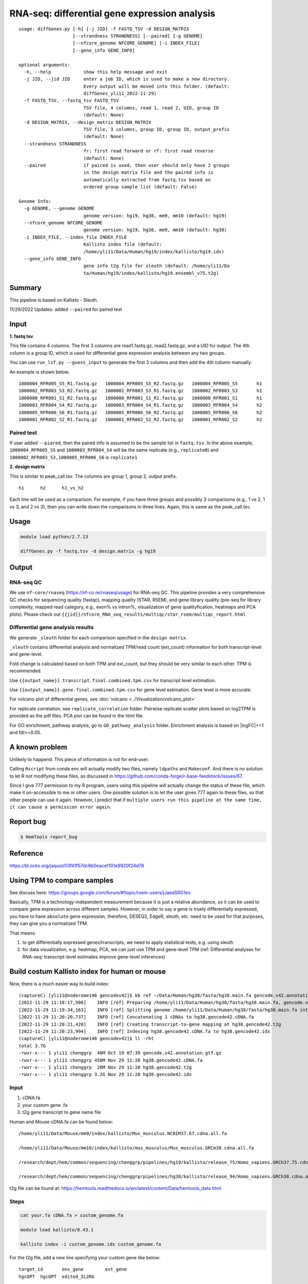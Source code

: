 RNA-seq: differential gene expression analysis
==============================================

::

	usage: diffGenes.py [-h] [-j JID] -f FASTQ_TSV -d DESIGN_MATRIX
	                    [--strandness STRANDNESS] [--paired] [-g GENOME]
	                    [--nfcore_genome NFCORE_GENOME] [-i INDEX_FILE]
	                    [--gene_info GENE_INFO]

	optional arguments:
	  -h, --help            show this help message and exit
	  -j JID, --jid JID     enter a job ID, which is used to make a new directory.
	                        Every output will be moved into this folder. (default:
	                        diffGenes_yli11_2022-11-29)
	  -f FASTQ_TSV, --fastq_tsv FASTQ_TSV
	                        TSV file, 4 columns, read 1, read 2, UID, group ID
	                        (default: None)
	  -d DESIGN_MATRIX, --design_matrix DESIGN_MATRIX
	                        TSV file, 3 columns, group ID, group ID, output_prefix
	                        (default: None)
	  --strandness STRANDNESS
	                        fr: first read forward or rf: first read reverse
	                        (default: None)
	  --paired              if paired is used, then user should only have 2 groups
	                        in the design matrix file and the paired info is
	                        automatically extracted from fastq.tsv based on
	                        ordered group sample list (default: False)

	Genome Info:
	  -g GENOME, --genome GENOME
	                        genome version: hg19, hg38, mm9, mm10 (default: hg19)
	  --nfcore_genome NFCORE_GENOME
	                        genome version: hg19, hg38, mm9, mm10 (default: hg38)
	  -i INDEX_FILE, --index_file INDEX_FILE
	                        Kallisto index file (default:
	                        /home/yli11/Data/Human/hg19/index/kallisto/hg19.idx)
	  --gene_info GENE_INFO
	                        gene info t2g file for sleuth (default: /home/yli11/Da
	                        ta/Human/hg19/index/kallisto/hg19.ensembl_v75.t2g)



Summary
^^^^^^^

This pipeline is based on Kallisto - Sleuth.


11/29/2022 Updates: added ``--paired`` for paired test


Input
^^^^^

**1. fastq tsv**

This file contains 4 columns. The first 3 columns are read1.fastq.gz, read2.fastq.gz, and a UID for output. The 4th column is a group ID, which is used for differential gene expression analysis between any two groups.

You can use ``run_lsf.py --guess_input`` to generate the first 3 columns and then add the 4th column manually.

An example is shown below.

::

	1000004_RFR005_S5_R1.fastq.gz	1000004_RFR005_S5_R2.fastq.gz	1000004_RFR005_S5	h1
	1000002_RFR003_S3_R2.fastq.gz	1000002_RFR003_S3_R1.fastq.gz	1000002_RFR003_S3	h1
	1000000_RFR001_S1_R2.fastq.gz	1000000_RFR001_S1_R1.fastq.gz	1000000_RFR001_S1	h1
	1000003_RFR004_S4_R2.fastq.gz	1000003_RFR004_S4_R1.fastq.gz	1000003_RFR004_S4	h2
	1000005_RFR006_S6_R1.fastq.gz	1000005_RFR006_S6_R2.fastq.gz	1000005_RFR006_S6	h2
	1000001_RFR002_S2_R1.fastq.gz	1000001_RFR002_S2_R2.fastq.gz	1000001_RFR002_S2	h2

Paired test
-----------

If user added ``--piared``, then the paired info is assumed to be the sample list in ``fastq.tsv``. In the above example, ``1000004_RFR005_S5`` and ``1000003_RFR004_S4`` will be the same replicate (e.g., ``replicate0``) and ``1000002_RFR003_S3,1000005_RFR006_S6`` is ``replicate1``


**2. design matrix**

This is similar to peak_call.tsv. The columns are group 1, group 2, output prefix.

::

	h1	h2	h1_vs_h2

Each line will be used as a comparison. For example, if you have three groups and possibly 3 comparisons (e.g., 1 vs 2, 1 vs 3, and 2 vs 3), then you can write down the comparisons in three lines. Again, this is same as the peak_call.tsv.

Usage
^^^^^

.. code:: bash

    module load python/2.7.13

    diffGenes.py -f fastq.tsv -d design.matrix -g hg19

Output
^^^^^^

RNA-seq QC
------

We use ``nf-core/rnaseq`` (https://nf-co.re/rnaseq/usage) for RNA-seq QC. This pipeline provides a very comprehensive QC checks for sequencing quality (fastqc), mapping quality (STAR, RSEM), and gene library quality (pre-seq for library complexity, mapped read category, e.g., exon% vs intron%, visualization of gene qualityfication, heatmaps and PCA plots). Please check out ``{{jid}}/nfcore_RNA_seq_results/multiqc/star_rsem/multiqc_report.html``

Differential gene analysis results
-----------------------------

We generate ``_sleuth`` folder for each comparison specified in the ``design matrix``.

``_sleuth`` contains differential analysis and normalized TPM/read count (ext_count) information for both transcript-level and gene-level.

Fold change is calculated based on both TPM and ext_count, but they should be very similar to each other. TPM is recommended.

Use ``{{output_name}}.transcript.final.combined.tpm.csv`` for transcript level estimation.

Use ``{{output_name}}.gene.final.combined.tpm.csv`` for gene level estimation. Gene level is more accurate.

For volcano plot of differential genes, see :doc:`volcano <../Visualization/volcano_plot>`

For replicate correlation, see ``replicate_correlation`` folder. Pairwise replicate scatter plots based on log2TPM is provided as the pdf files. PCA plot can be found in the html file.

For GO enrichment, pathway analysis, go to ``GO_pathway_analysis`` folder. Enrichment analysis is based on |logFC|>=1 and fdr<=0.05. 

A known problem
^^^^^^^^^^^^^^^

Unlikely to happend. This piece of information is not for end-user.

Calling ``Rscript`` from conda env will actually modify two files, namely ``ldpaths`` and ``Makeconf``. And there is no solution to let R not modifying these files, as discussed in https://github.com/conda-forge/r-base-feedstock/issues/67.

Since I give 777 permission to my R program, users using this pipeline will actually change the status of these file, which make it un-accessible to me or other users. One possible solution is to let the user gives 777 again to these files, so that other people can use it again. However, I predict that if ``multiple users run this pipeline at the same time, it can cause a permission error again``. 


Report bug
^^^^^^^^^^

.. code:: bash

    $ HemTools report_bug

Reference
^^^^^^^^^

https://bl.ocks.org/jaquol/03f41f57dc6b0eacef101e9920f24d78

Using TPM to compare samples
^^^^^^^^^^^^^^^^^^^^^^^^^^^^

See discuss here: https://groups.google.com/forum/#!topic/rsem-users/jJaeaSRG1eo

Basically, TPM is a technology-independent measurement because it is just a relative abundance, so it can be used to compare gene expression across different samples. However, in order to say a gene is truely differentially expressed, you have to have ``absolute`` gene expression, therefore, DESEQ2, EdgeR, sleuth, etc. need to be used for that purposes, they can give you a normalized TPM.

That means:

1. to get differentially expressed genes/transcripts, we need to apply statistical tests, e.g. using sleuth

2. for data visualization, e.g. heatmap, PCA, we can just use TPM and gene-level TPM (ref: Differential analyses for RNA-seq: transcript-level estimates improve gene-level inferences)




Build costum Kallisto index for human or mouse
^^^^^^^^^^^^^^^^^^^

Now, there is a much easier way to build index:

::

	(captureC) [yli11@noderome146 gencodev42]$ kb ref ~/Data/Human/hg38/fasta/hg38.main.fa gencode.v42.annotation.gtf.gz -i hg38.gencode42.idx -g hg38.gencode42.t2g -f1 hg38.gencode42.cDNA.fa
	[2022-11-29 11:18:17,508]    INFO [ref] Preparing /home/yli11/Data/Human/hg38/fasta/hg38.main.fa, gencode.v42.annotation.gtf.gz
	[2022-11-29 11:19:34,163]    INFO [ref] Splitting genome /home/yli11/Data/Human/hg38/fasta/hg38.main.fa into cDNA at /research/rgs01/home/clusterHome/yli11/Data/Human/hg38/index/kallisto/gencodev42/tmp/tmpxqkzsshb
	[2022-11-29 11:20:20,737]    INFO [ref] Concatenating 1 cDNAs to hg38.gencode42.cDNA.fa
	[2022-11-29 11:20:21,428]    INFO [ref] Creating transcript-to-gene mapping at hg38.gencode42.t2g
	[2022-11-29 11:20:23,994]    INFO [ref] Indexing hg38.gencode42.cDNA.fa to hg38.gencode42.idx
	(captureC) [yli11@noderome146 gencodev42]$ ll -rht
	total 3.7G
	-rwxr-x--- 1 yli11 chenggrp  48M Oct 19 07:39 gencode.v42.annotation.gtf.gz
	-rwxr-x--- 1 yli11 chenggrp 450M Nov 29 11:20 hg38.gencode42.cDNA.fa
	-rwxr-x--- 1 yli11 chenggrp  20M Nov 29 11:20 hg38.gencode42.t2g
	-rwxr-x--- 1 yli11 chenggrp 3.2G Nov 29 11:28 hg38.gencode42.idx



Input
-----

1. cDNA.fa

2. your custom gene .fa

3. t2g gene transcript to gene name file

Human and Mouse cDNA.fa can be found below:

::

	/home/yli11/Data/Mouse/mm9/index/kallisto/Mus_musculus.NCBIM37.67.cdna.all.fa

	/home/yli11/Data/Mouse/mm10/index/kallisto/mus_musculus/Mus_musculus.GRCm38.cdna.all.fa

	/research/dept/hem/common/sequencing/chenggrp/pipelines/hg19/kallisto/release_75/Homo_sapiens.GRCh37.75.cdna.all.fa

	/research/dept/hem/common/sequencing/chenggrp/pipelines/hg38/kallisto/release_94/Homo_sapiens.GRCh38.cdna.all.fa

t2g file can be found at: https://hemtools.readthedocs.io/en/latest/content/Data/hemtools_data.html


Steps
-----

.. code:: bash

	cat your.fa cDNA.fa > custom_genome.fa

	module load kallisto/0.43.1

	kallisto index -i custom_genome.idx custom_genome.fa

For the t2g file, add a new line specifying your custom gene like below:

::

	target_id	ens_gene	ext_gene
	hgcOPT	hgcOPT	edited_IL2RG


Run diffGenes.py
----------------

.. code:: bash

	diffGenes.py -f fastq.tsv -d design.matrix -g custom -i /home/yli11/dirs/hgcOPT_insulator/Data/Kallisto_index_add_IL2RG/hg19_hgcOPT.idx --gene_info /home/yli11/dirs/hgcOPT_insulator/Data/Kallisto_index_add_IL2RG/hg19.ensembl_v75.t2g


Reference
^^^^^^

https://chipster.csc.fi/manual/library-type-summary.html

Tutorial
^^^^^^^

.. raw:: html

  <video controls width="690" src="../../_static/diffGenes.mp4#t=0.3"></video>



Comments
^^^^^^^^

.. disqus::
    :disqus_identifier: NGS_pipelines



